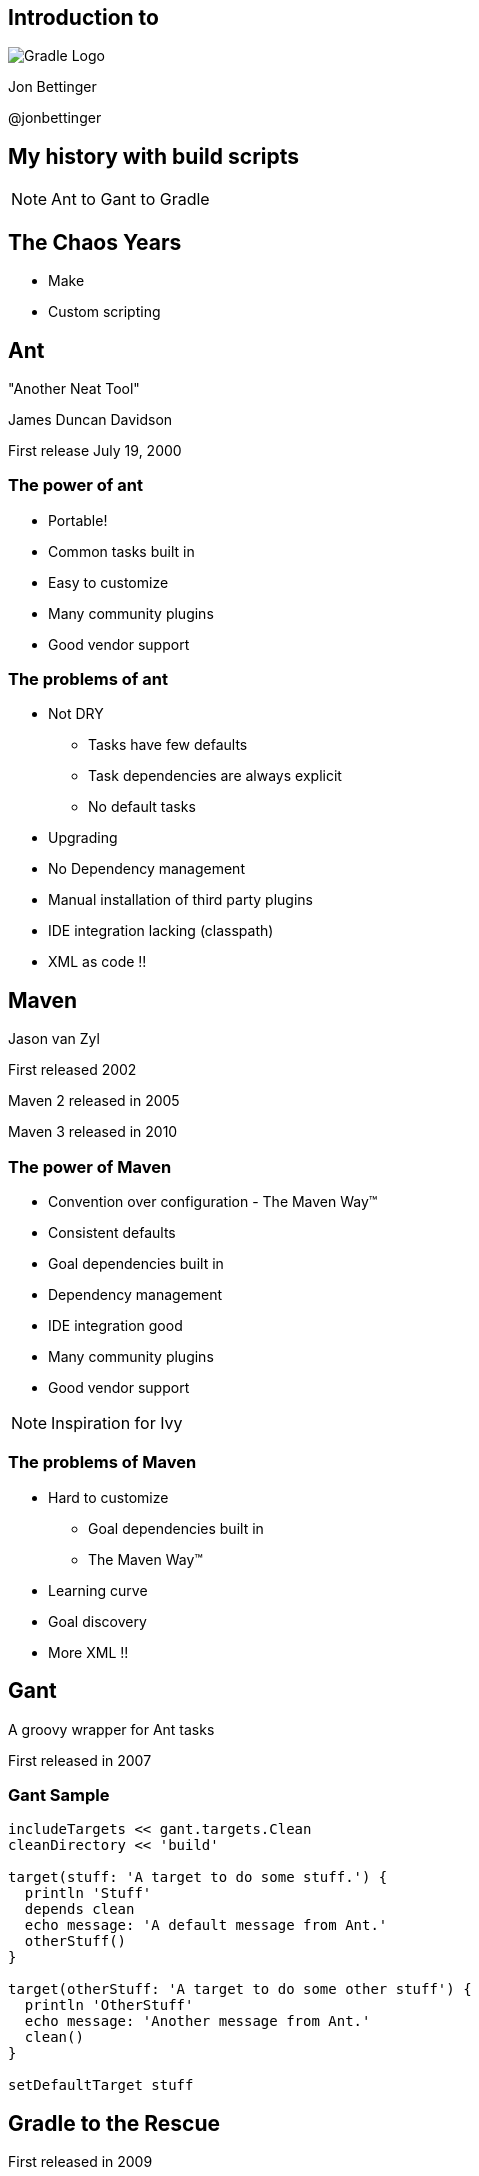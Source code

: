 :backend: revealjs
:revealjs_history: true
:revealjs_progress: false
:imagesdir: images
:data-uri:

== Introduction to

image:gradle_logo.png[Gradle Logo]

Jon Bettinger

@jonbettinger

== My history with build scripts
[NOTE.speaker]
--
Ant to Gant to Gradle
--

== The Chaos Years

* Make
* Custom scripting

== Ant
"Another Neat Tool"

James Duncan Davidson 

First release July 19, 2000

=== The power of ant

* Portable!
* Common tasks built in
* Easy to customize
* Many community plugins
* Good vendor support

=== The problems of ant

* Not DRY
** Tasks have few defaults
** Task dependencies are always explicit
** No default tasks
* Upgrading
* No Dependency management
* Manual installation of third party plugins
* IDE integration lacking (classpath)
* XML as code !!

== Maven

Jason van Zyl

First released 2002

Maven 2 released in 2005

Maven 3 released in 2010

=== The power of Maven

* Convention over configuration - The Maven Way™
* Consistent defaults
* Goal dependencies built in
* Dependency management
* IDE integration good
* Many community plugins
* Good vendor support

[NOTE.speaker]
--
Inspiration for Ivy
--

=== The problems of Maven

* Hard to customize
** Goal dependencies built in
** The Maven Way™
* Learning curve
* Goal discovery
* More XML !!

== Gant

A groovy wrapper for Ant tasks

First released in 2007

=== Gant Sample

------------------
includeTargets << gant.targets.Clean
cleanDirectory << 'build'

target(stuff: 'A target to do some stuff.') {
  println 'Stuff'
  depends clean
  echo message: 'A default message from Ant.'
  otherStuff()
}

target(otherStuff: 'A target to do some other stuff') {
  println 'OtherStuff'
  echo message: 'Another message from Ant.'
  clean()
}

setDefaultTarget stuff
------------------

== Gradle to the Rescue

First released in 2009

Release 1.0 in 2012

=== Gradle Features

[format="dsv",cols="2"]
|=====================
DRY\: Sensible defaults 
Conventions
Tasks dependencies built in
Dependency Management
IDE integration
Many community plugins
Easy custom plugins
Built in task documentation
Everything customizable
Incremental tasks
No XML required !!
And more...
|=====================

[NOTE.speaker]
--
Copy a file conditionally
2 jars from one project (Android)
Generated source code
--

== Installing

* JDK 1.5+
* Groovy included
* Set GRADLE_HOME environment variable
* Add $GRADLE_HOME/bin to path

[NOTE.speaker]
--
Supports JAVA_OPTS and GRADLE_OPTS
gvm
The wrapper and enterprise customization
--

== Custom Tasks

=== Simple Task

.build.gradle
--------------
task helloWorld << {
	println 'Hello World!'
}
--------------

--------------
gradle -q helloWorld
Hello World!
--------------

[NOTE.speaker]
--
 project as delegate
 metaobject helloWorld
 leftShift operator overload
 println
 Groovy strings
 quiet mode
 Take questions
--

=== Simple Customizations

.build.gradle
--------------
task hello << {
	print 'Hello'
}
task world(dependsOn: hello) << {
	print 'World'
}
world.doFirst {
	print ' '
}
world.doLast {
	print '!'
}
world << {
	println ''
}
--------------

--------------
gradle -q hello
Hello
--------------

--------------
gradle -q world
Hello World!
--------------

== Core Plugins

=== Java plugin

-------------------
apply plugin: java
-------------------

---------------------
gradle tasks
:tasks

------------------------------------------------------------
All tasks runnable from root project
------------------------------------------------------------

Build tasks
-----------
assemble - Assembles the outputs of this project.
build - Assembles and tests this project.
buildDependents - Assembles and tests this project and all projects that depend on it.
buildNeeded - Assembles and tests this project and all projects it depends on.
classes - Assembles classes 'main'.
clean - Deletes the build directory.
jar - Assembles a jar archive containing the main classes.
testClasses - Assembles classes 'test'.

Build Setup tasks
-----------------
init - Initializes a new Gradle build. [incubating]
wrapper - Generates Gradle wrapper files. [incubating]

Documentation tasks
-------------------
javadoc - Generates Javadoc API documentation for the main source code.

Help tasks
----------
components - Displays the components produced by root project 'java_plugin_demo'. [incubating]
dependencies - Displays all dependencies declared in root project 'java_plugin_demo'.
dependencyInsight - Displays the insight into a specific dependency in root project 'java_plugin_demo'.
help - Displays a help message.
projects - Displays the sub-projects of root project 'java_plugin_demo'.
properties - Displays the properties of root project 'java_plugin_demo'.
tasks - Displays the tasks runnable from root project 'java_plugin_demo'.

Verification tasks
------------------
check - Runs all checks.
test - Runs the unit tests.

Rules
-----
Pattern: clean<TaskName>: Cleans the output files of a task.
Pattern: build<ConfigurationName>: Assembles the artifacts of a configuration.
Pattern: upload<ConfigurationName>: Assembles and uploads the artifacts belonging to a configuration.

To see all tasks and more detail, run with --all.
---------------------

[NOTE.speaker]
--
Rules
--

=== Building a Java Project

---------------------
gradle clean build
:clean
:compileJava
:processResources UP-TO-DATE
:classes
:jar
:assemble
:compileTestJava
:processTestResources UP-TO-DATE
:testClasses
:test
:check
:build

BUILD SUCCESSFUL
---------------------

[NOTE.speaker]
--
Marker tasks
--

=== Using Rules

-------------------
apply plugin: 'java'
-------------------

-------------------
gradle --dry-run uploadRuntime
:compileJava SKIPPED
:processResources SKIPPED
:classes SKIPPED
:jar SKIPPED
:uploadRuntime SKIPPED

BUILD SUCCESSFUL
-------------------

== Using Ant Tasks

-------------------
task hello << {
    String greeting = 'Hello World!'
    ant.echo(message: greeting)
}
-------------------

-------------------
gradle hello
:hello
[ant:echo] Hello World!

BUILD SUCCESSFUL
-------------------

=== Ant Custom Task

-------------------
task check << {
    ant.taskdef(resource: 'checkstyletask.properties') {
        classpath {
            fileset(dir: 'libs', includes: '*.jar')
        }
    }
    ant.checkstyle(config: 'checkstyle.xml') {
        fileset(dir: 'src')
    }
}
-------------------

=== Ant Import

.build.gradle
-------------------
ant.importBuild 'build.xml'
-------------------

.build.xml
-------------------
<project>
    <target name="hello">
        <echo>Hello, from Ant</echo>
    </target>
</project>
-------------------

-------------------
gradle hello
:hello
[ant:echo] Hello, from Ant

BUILD SUCCESSFUL
-------------------

=== Ant Custom Task

-------------------
configurations {
    pmd
}
dependencies {
    pmd group: 'pmd', name: 'pmd', version: '4.2.5'
}
task check << {
    ant.taskdef(name: 'pmd',
                classname: 'net.sourceforge.pmd.ant.PMDTask',
                classpath: configurations.pmd.asPath)
    ant.pmd(shortFilenames: 'true',
            failonruleviolation: 'true',
            rulesetfiles: file('pmd-rules.xml').toURI().toString()) {
        formatter(type: 'text', toConsole: 'true')
        fileset(dir: 'src')
    }
}
-------------------

[NOTE.speaker]
--
 Alternate group, name, version format
 Leading into configurations
--

== Projects and tasks

== Configurations

A Configuration represents a group of artifacts and their dependencies. 

=== Java Configurations

image:javaPluginConfigurations.png[Configurations and SourceSets]

=== Dependency management

* ivy
* maven
* directory

=== Custom Configurations

.build.gradle
----------------------
repositories {
    mavenCentral()
}
configurations {
    pmd
}
dependencies {
    pmd 'pmd:pmd:4.2.5'
}
task showPmd {
    configurations.pmd.each { File f ->
        println f.name
    }
}
----------------------
----------------------
gradle -q showPmd
pmd-4.2.5.jar
ant-1.6.jar
jaxen-1.1.1.jar
asm-3.1.jar
junit-4.4.jar
dom4j-1.6.1.jar
jdom-1.0.jar
xercesImpl-2.6.2.jar
xom-1.0.jar
xmlParserAPIs-2.6.2.jar
xalan-2.6.0.jar
icu4j-2.6.1.jar
xml-apis-2.0.2.jar
----------------------

== Gradle lifecycle

=== Initialization
Gradle supports single and multi-project builds. During the
initialization phase, Gradle determines which projects are going to take
part in the build, and creates a Project instance for each of these
projects.

=== Configuration

During this phase the project objects are configured. The build scripts
of all projects which are part of the build are executed.

=== Execution

Based on the task name arguments passed, Gradle determines the subset of
the tasks. Gradle then executes each of the selected tasks.

== Multi-project builds

=== Layout

* Traditional
* Flat

=== Sample Settings File

.Traditional Build layout
-------
water/
  build.gradle
  settings.gradle
  bluewhale/
    build.gradle
  krill/
    build.gradle
-------

.settings.gradle
-------
include 'bluewhale', 'krill'
-------

=== Sample Settings File

.Flat Build layout
-------
water/
  bluewhale/
    build.gradle
  krill/
    build.gradle
  master
    build.gradle
    settings.gradle
-------

.settings.gradle
-------
includeFlat 'bluewhale', 'krill'
-------

[NOTE.speaker]
--
Always include settings.gradle
master directory
--

== Project Dependencies

.krill build.gradle
------------
dependencies {
    compile project(':bluewhale')
}
------------
== Customizing the Installation

* Using the wrapper
* Initialization scripts
* gradle.properties

== The Gradle Wrapper

* Generates Windows and shell scripts
* Uses a defined version of Gradle
* Provides repeatable builds over time
* Team members do not need to install Gradle

== Initialization Scripts

* a.k.a. init scripts
* Run before the build starts. 

=== Init Script Locations

* Command line --init-script <path>
* init.gradle in USER_HOME/.gradle/
* *.gradle in USER_HOME/.gradle/init.d/
* *.gradle in GRADLE_HOME/init.d/

=== Init Script Use Cases

* Set up enterprise-wide configuration, such as where to find custom plugins.
* Set up properties based on the current environment, such as a developer's machine vs. a continuous integration server.
* Supply personal information about the user that is required by the build, such as repository or database authentication credentials.
* Define machine specific details, such as where JDKs are installed.
* Register build listeners.
* Register build loggers.

=== Init Script Sample

.Sample Init Script
----------------------
allprojects {
    repositories {
        maven {
            name 'STANDARD_ENTERPRISE_REPO'
            url 'http://host.company.com/some/repo'
        }
    }
}
----------------------

== gradle.properties

A simple way to define per computer settings

* Use daemon
* Proxy
* JDK location

== Gradle Init Plugin

* Adds wrapper task
* Converts pom.xml to build.gradle
** Supports sing and multimodule projects
** Generates generate metadata (id, description, version)
** Applies maven, java, and war plugins as needed
** Generates dependencies
** Generates repositories
** Supports Maven enforcer plugin exclusions

== Custom Plugins

* Plugin Class
* Extension Class
* Tasks

=== A Trivial Plugin

.GreetingPlugin.groovy
---------------
class GreetingPlugin implements Plugin<Project> {
    void apply(Project project) {
        project.task('hello') << {
            println "Hello from the GreetingPlugin"
        }
    }
}
---------------

[NOTE.speaker]
--
buildSrc
--

=== Extension Class

.MessageExtension.groovy
-------------
package example.plugin.gradle;

import org.gradle.api.*;

class MessageExtension {
    String message = 'Default message'
    String sender = 'Default sender'
}
-------------

=== Custom Task Class

.MessageTask.groovy
-------------
package example.plugin.gradle;

import org.gradle.api.DefaultTask
import org.gradle.api.tasks.TaskAction

class MessageTask extends DefaultTask {

    @TaskAction
    def showMessage() {
        println "From : ${project.greeting.sender}, message : ${project.greeting.message}"
    }
}
-------------

=== Plugin Class

.MessagePlugin.groovy
-------------
package example.plugin.gradle;

import org.gradle.api.*;

class MessagePlugin implements Plugin {
    def void apply(Project project) {
           project.extensions.create('greeting', MessageExtension)
           project.task('message', type: MessageTask)
    }
}
-------------

=== Register

.META-INF/gradle-plugins/message.properties
----------------
implementation-class=example.plugin.gradle.MessagePlugin
----------------

=== Upload Plugin
.build.gradle
----------------
apply plugin: 'maven'
...
group='example.plugin'   //Group name makes easier to manager the packages.
version='1.1-SNAPSHOT'

uploadArchives {
    repositories {
        mavenDeployer {
            repository(url: uri('../repo'))
        }
    }
}
----------------

=== Using A Custom Plugin

.build.gradle
------------
buildscript {
    repositories {
        maven {
            url uri('../repo')
        }
    }
    dependencies {
        classpath 'example.plugin:MessagePlugin:1.1-SNAPSHOT'
    }
}
apply plugin: 'message'
greeting {
    from = 'Me'
    to = 'You'
}
------------

=== Custom Plugin Tips

* Keep Tasks Focused
* Create Bundles from Focused Plugins

== Gradle Daemon

== Lifecycle listening

* task graph ready
* when task added

== Questions?

== Resources

http://gradle.org/

http://plugins.gradle.org/

http://www.gradleware.com/

https://github.com/nebula-plugins

@jonbettinger

jonbettinger@gmail.com

[NOTE.speaker]
--
Free ebook
--

